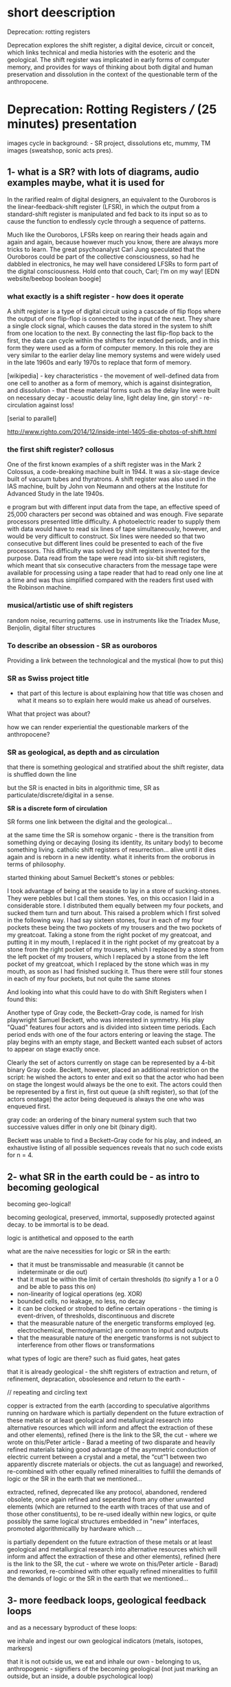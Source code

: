 * short deescription

Deprecation: rotting registers

Deprecation explores the shift register, a digital device, circuit or
conceit, which links technical and media histories with the esoteric
and the geological. The shift register was implicated in early forms
of computer memory, and provides for ways of thinking about both
digital and human preservation and dissolution in the context of the
questionable term of the anthropocene.

* Deprecation: Rotting Registers /// (25 minutes) presentation

images cycle in background: - SR project, dissolutions etc, mummy, TM
images (sweatshop, sonic acts pres).

** 1- what is a SR? with lots of diagrams, audio examples maybe, what it is used for

In the rarified realm of digital designers, an equivalent to the
Ouroboros is the linear-feedback-shift register (LFSR), in which the
output from a standard-shift register is manipulated and fed back to
its input so as to cause the function to endlessly cycle through a
sequence of patterns.

Much like the Ouroboros, LFSRs keep on rearing their heads again and
again and again, because however much you know, there are always more
tricks to learn. The great psychoanalyst Carl Jung speculated that the
Ouroboros could be part of the collective consciousness, so had he
dabbled in electronics, he may well have considered LFSRs to form part
of the digital consciousness. Hold onto that couch, Carl; I’m on my
way! [EDN website/beebop boolean boogie]

*** what exactly is a shift register - how does it operate

A shift register is a type of digital circuit using a cascade of flip
flops where the output of one flip-flop is connected to the input of
the next. They share a single clock signal, which causes the data
stored in the system to shift from one location to the next. By
connecting the last flip-flop back to the first, the data can cycle
within the shifters for extended periods, and in this form they were
used as a form of computer memory. In this role they are very similar
to the earlier delay line memory systems and were widely used in the
late 1960s and early 1970s to replace that form of memory.

[wikipedia] - key characteristics - the movement of well-defined data
from one cell to another as a form of memory, which is against
disintegration, and dissolution - that these material forms such as
the delay line were built on necessary decay - acoustic delay line,
light delay line, gin story! - re-circulation against loss!

[serial to parallel]

http://www.righto.com/2014/12/inside-intel-1405-die-photos-of-shift.html

*** the first shift register? collosus

One of the first known examples of a shift register was in the Mark 2
Colossus, a code-breaking machine built in 1944. It was a six-stage
device built of vacuum tubes and thyratrons. A shift register was
also used in the IAS machine, built by John von Neumann and others at
the Institute for Advanced Study in the late 1940s.

e program but with different input data from the tape, an effective
speed of 25,000 characters per second was obtained and was
enough. Five separate processors presented little difficulty. A
photoelectric reader to supply them with data would have to read six
lines of tape simultaneously, however, and would be very difficult to
construct. Six lines were needed so that two consecutive but different
lines could be presented to each of the five processors. This
difficulty was solved by shift registers invented for the
purpose. Data read from the tape were read into six-bit shift
registers, which meant that six consecutive characters from the
message tape were available for processing using a tape reader that
had to read only one line at a time and was thus simplified compared
with the readers first used with the Robinson machine.

*** musical/artistic use of shift registers

random noise, recurring patterns. use in instruments like the Triadex
Muse, Benjolin, digital filter structures

*** To describe an obsession - SR as ouroboros

Providing a link between the technological and the mystical (how to put this)

*** SR as Swiss project title

- that part of this lecture is about explaining how that title was
  chosen and what it means so to explain here would make us ahead of
  ourselves.

What that project was about? 

how we can render experiential the questionable markers of the anthropocene?

*** SR as geological, as depth and as circulation

that there is something geological and stratified about the shift
register, data is shuffled down the line

but the SR is enacted in bits in algorithmic time, SR as
particulate/discrete/digital in a sense.

*SR is a discrete form of circulation*

SR forms one link between the digital and the geological...

at the same time the SR is somehow organic - there is the transition
from something dying or decaying (losing its identity, its unitary
body) to become something living. catholic shift registers of
resurrection... alive until it dies again and is reborn in a new
identity. what it inherits from the oroborus in terms of philosophy.

started thinking about Samuel Beckett's stones or pebbles:

I took advantage of being at the seaside to lay in a store of
sucking-stones. They were pebbles but I call them stones. Yes, on this
occasion I laid in a considerable store. I distributed them equally
between my four pockets, and sucked them turn and turn about. This
raised a problem which I first solved in the following way. I had say
sixteen stones, four in each of my four pockets these being the two
pockets of my trousers and the two pockets of my greatcoat. Taking a
stone from the right pocket of my greatcoat, and putting it in my
mouth, I replaced it in the right pocket of my greatcoat by a stone
from the right pocket of my trousers, which I replaced by a stone from
the left pocket of my trousers, which I replaced by a stone from the
left pocket of my greatcoat, which I replaced by the stone which was
in my mouth, as soon as I had finished sucking it. Thus there were
still four stones in each of my four pockets, but not quite the same
stones

And looking into what this could have to do with Shift Registers when
I found this:

Another type of Gray code, the Beckett–Gray code, is named for Irish
playwright Samuel Beckett, who was interested in symmetry. His play
"Quad" features four actors and is divided into sixteen time
periods. Each period ends with one of the four actors entering or
leaving the stage. The play begins with an empty stage, and Beckett
wanted each subset of actors to appear on stage exactly once.

Clearly the set of actors currently on stage can be represented by a
4-bit binary Gray code. Beckett, however, placed an additional
restriction on the script: he wished the actors to enter and exit so
that the actor who had been on stage the longest would always be the
one to exit. The actors could then be represented by a first in, first
out queue (a shift register), so that (of the actors onstage) the
actor being dequeued is always the one who was enqueued first.

gray code: an ordering of the binary numeral system such that two successive values differ in only one bit (binary digit). 

Beckett was unable to find a Beckett–Gray code for his play, and
indeed, an exhaustive listing of all possible sequences reveals that
no such code exists for n = 4.

** 2- what SR in the earth could be - as intro to becoming geological

becoming geo-logical!

becoming geological, preserved, immortal, supposedly protected against decay. to be immortal is to be dead.

logic is antithetical and opposed to the earth

what are the naive necessities for logic or SR in the earth:

- that it must be transmissable and measurable (it cannot be indeterminate or die out)
- that it must be within the limit of certain thresholds (to signify a 1 or a 0 and be able to pass this on)
- non-linearity of logical operations (eg. XOR)
- bounded cells, no leakage, no less, no decay
- it can be clocked or strobed to define certain operations - the timing is event-driven, of thresholds, discontinuous and discrete
- that the measurable nature of the energetic transforms employed (eg. electrochemical, thermodynamic) are common to input and outputs
- that the measurable nature of the energetic transforms is not subject to interference from other flows or transformations

what types of logic are there? such as fluid gates, heat gates

that it is already geological - the shift registers of extraction and
return, of refinement, depracation, obsolesence and return to the
earth - 

// repeating and circling text

copper is extracted from the earth (according to speculative
algorithms running on hardware which is partially dependent on the
future extraction of these metals or at least geological and
metallurgical research into alternative resources which will inform
and affect the extraction of these and other elements), refined (here
is the link to the SR, the cut - where we wrote on this/Peter
article - Barad a meeting of two disparate and heavily refined
materials taking good advantage of the asymmetric conduction of
electric current between a crystal and a metal, the “cut”1 between two
apparently discrete materials or objects. the cut as language) and
reworked, re-combined with other equally refined mineralities to
fulfill the demands of logic or the SR in the earth that we
mentioned...

extracted, refined, deprecated like any protocol, abandoned, rendered
obsolete, once again refined and seperated from any other unwanted
elements (which are returned to the earth with traces of that use and
of those other constituents), to be re-used ideally within new logics,
or quite possibly the same logical structures embedded in "new"
interfaces, promoted algorithmicallly by hardware  which ...

is partially dependent on the future extraction of these metals or at
least geological and metallurgical research into alternative resources
which will inform and affect the extraction of these and other
elements), refined (here is the link to the SR, the cut - where we
wrote on this/Peter article - Barad) and reworked, re-combined with
other equally refined mineralities to fulfill the demands of logic or
the SR in the earth that we mentioned...

** 3- more feedback loops, geological feedback loops 

and as a necessary byproduct of these loops:

we inhale and ingest our own geological indicators (metals, isotopes, markers)

that it is not outside us, we eat and inhale our own - belonging to
us, anthropogenic - signifiers of the becoming geological (not just
marking an outside, but an inside, a double psychological loop)


** conclusion - towards decaying, mortal particulate logics

*** notes on particles and becoming geological to incorporate [mummy, chinese alch images]

- link SR and Tiny Mining

I started thinking about the ingestion of particles, starting to think
if this becoming geology through ingestion is not so foreign to
humanity so far - the project of a becoming immortal as a dead or
undecaying geological mummy. The anthropocene could be seen as some
kind of circular ingestion of the markers of our own entry into
geological timeframes, which seems to have a familiar logic!

if the project of humanity is not this becoming geological - becoming
immortal as a dead or undying body of jade or mercury (Chinese Alchemy)

the questionable term of the anthropocene is re-written as the
ingestion and inhalation of our "own" entry point into geological
time. (explain this with ref to radioactive tracers, markers)

radio-active dating slewed by ingestion and uptake of anthrogenic markers  (another feedback loop)

- feedback loops of warming and particulate exhalations of burning forests
